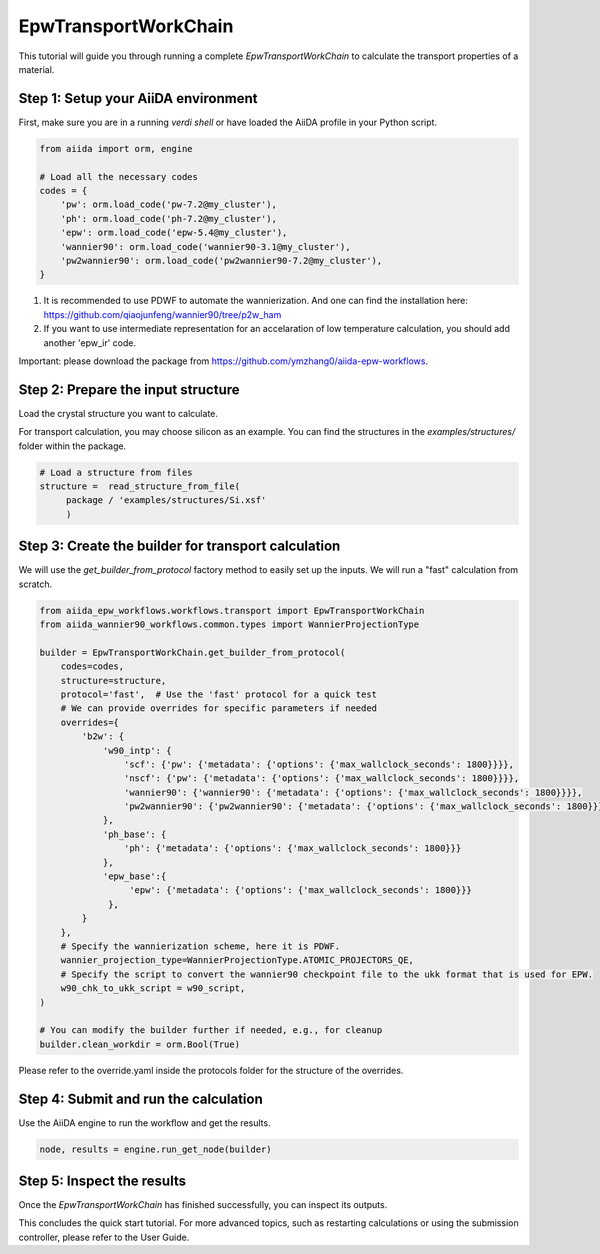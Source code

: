 ************
EpwTransportWorkChain
************

This tutorial will guide you through running a complete `EpwTransportWorkChain` to calculate the transport properties of a material.

Step 1: Setup your AiiDA environment
=======================================

First, make sure you are in a running `verdi shell` or have loaded the AiiDA profile in your Python script.

.. code-block:: python

   from aiida import orm, engine

   # Load all the necessary codes
   codes = {
       'pw': orm.load_code('pw-7.2@my_cluster'),
       'ph': orm.load_code('ph-7.2@my_cluster'),
       'epw': orm.load_code('epw-5.4@my_cluster'),
       'wannier90': orm.load_code('wannier90-3.1@my_cluster'),
       'pw2wannier90': orm.load_code('pw2wannier90-7.2@my_cluster'),
   }

.. note::
1. It is recommended to use PDWF to automate the wannierization. And one can find the installation here: https://github.com/qiaojunfeng/wannier90/tree/p2w_ham
2. If you want to use intermediate representation for an accelaration of low temperature calculation, you should add another 'epw_ir' code.

Important: please download the package from https://github.com/ymzhang0/aiida-epw-workflows.

Step 2: Prepare the input structure
====================================

Load the crystal structure you want to calculate.

For transport calculation, you may choose silicon as an example. You can find the structures in the `examples/structures/` folder within the package.

.. code-block:: python

   # Load a structure from files
   structure =  read_structure_from_file(
        package / 'examples/structures/Si.xsf'
        )


Step 3: Create the builder for transport calculation
==========================

We will use the `get_builder_from_protocol` factory method to easily set up the inputs. We will run a "fast" calculation from scratch.

.. code-block:: python

   from aiida_epw_workflows.workflows.transport import EpwTransportWorkChain
   from aiida_wannier90_workflows.common.types import WannierProjectionType

   builder = EpwTransportWorkChain.get_builder_from_protocol(
       codes=codes,
       structure=structure,
       protocol='fast',  # Use the 'fast' protocol for a quick test
       # We can provide overrides for specific parameters if needed
       overrides={
           'b2w': {
               'w90_intp': {
                   'scf': {'pw': {'metadata': {'options': {'max_wallclock_seconds': 1800}}}},
                   'nscf': {'pw': {'metadata': {'options': {'max_wallclock_seconds': 1800}}}},
                   'wannier90': {'wannier90': {'metadata': {'options': {'max_wallclock_seconds': 1800}}}},
                   'pw2wannier90': {'pw2wannier90': {'metadata': {'options': {'max_wallclock_seconds': 1800}}}},
               },
               'ph_base': {
                   'ph': {'metadata': {'options': {'max_wallclock_seconds': 1800}}}
               },
               'epw_base':{
                    'epw': {'metadata': {'options': {'max_wallclock_seconds': 1800}}}
                },
           }
       },
       # Specify the wannierization scheme, here it is PDWF.
       wannier_projection_type=WannierProjectionType.ATOMIC_PROJECTORS_QE,
       # Specify the script to convert the wannier90 checkpoint file to the ukk format that is used for EPW.
       w90_chk_to_ukk_script = w90_script,
   )

   # You can modify the builder further if needed, e.g., for cleanup
   builder.clean_workdir = orm.Bool(True)

Please refer to the override.yaml inside the protocols folder for the structure of the overrides.

Step 4: Submit and run the calculation
=======================================

Use the AiiDA engine to run the workflow and get the results.

.. code-block:: python

   node, results = engine.run_get_node(builder)

Step 5: Inspect the results
===========================

Once the `EpwTransportWorkChain` has finished successfully, you can inspect its outputs.

This concludes the quick start tutorial. For more advanced topics, such as restarting calculations or using the submission controller, please refer to the User Guide.